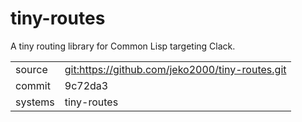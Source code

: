 * tiny-routes

A tiny routing library for Common Lisp targeting Clack.

|---------+-------------------------------------------------|
| source  | git:https://github.com/jeko2000/tiny-routes.git |
| commit  | 9c72da3                                         |
| systems | tiny-routes                                     |
|---------+-------------------------------------------------|
